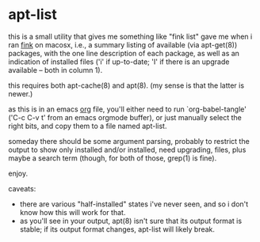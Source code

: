 * apt-list

this is a small utility that gives me something like "fink list" gave
me when i ran [[http://finkproject.org/][fink]] on macosx, i.e., a summary listing of available
(via apt-get(8)) packages, with the one line description of each
package, as well as an indication of installed files ('i' if
up-to-date; 'I' if there is an upgrade available -- both in column 1).

this requires both apt-cache(8) and apt(8).  (my sense is that the
latter is newer.)

as this is in an emacs [[http://orgmode.org/][org]] file, you'll either need to run
`org-babel-tangle' ('C-c C-v t' from an emacs orgmode buffer), or just
manually select the right bits, and copy them to a file named
apt-list.

someday there should be some argument parsing, probably to restrict
the output to show only installed and/or installed, need upgrading,
files, plus maybe a search term (though, for both of those, grep(1) is
fine).

enjoy.

caveats:

- there are various "half-installed" states i've never seen, and
  so i don't know how this will work for that.
- as you'll see in your output, apt(8) isn't sure that its output
  format is stable; if its output format changes, apt-list will likely
  break.
